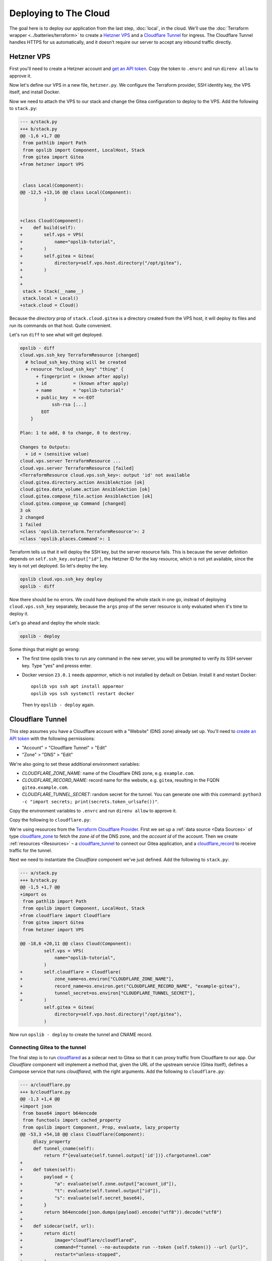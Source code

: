 Deploying to The Cloud
======================

The goal here is to deploy our application from the last step, :doc:`local`, in
the cloud. We'll use the :doc:`Terraform wrapper <../batteries/terraform>` to
create a `Hetzner VPS`_ and a `Cloudflare Tunnel`_ for ingress. The Cloudflare
Tunnel handles HTTPS for us automatically, and it doesn't require our server to
accept any inbound traffic directly.

.. _Hetzner VPS: https://registry.terraform.io/providers/hetznercloud/hcloud/latest/docs/resources/server
.. _Cloudflare Tunnel: https://registry.terraform.io/providers/cloudflare/cloudflare/latest/docs/resources/tunnel

Hetzner VPS
-----------

First you'll need to create a Hetzner account and `get an API token`_. Copy the
token to ``.envrc`` and run ``direnv allow`` to approve it.

.. _get an API token: https://docs.hetzner.cloud/#getting-started

.. code-block:: none
    :caption: ``.envrc``

    # [...]
    export HCLOUD_TOKEN=[...]

Now let's define our VPS in a new file, ``hetzner.py``. We configure the
Terraform provider, SSH identity key, the VPS itself, and install Docker.

.. code-block:: python
    :caption: ``hetzner.py``

    from pathlib import Path
    from opslib import Component, Prop, SshHost
    from opslib.terraform import TerraformProvider


    class VPS(Component):
        class Props:
            name = Prop(str)

        def build(self):
            self.provider = TerraformProvider(
                name="hcloud",
                source="hetznercloud/hcloud",
                version="~> 1.36.2",
            )

            self.ssh_key = self.provider.resource(
                type="hcloud_ssh_key",
                args=dict(
                    name="opslib-tutorial",
                    public_key=Path("~/.ssh/id_rsa.pub").expanduser().read_text(),
                ),
                output=["id"],
            )

            self.server = self.provider.resource(
                type="hcloud_server",
                args=dict(
                    name=self.props.name,
                    server_type="cx11",
                    image="debian-11",
                    location="hel1",
                    ssh_keys=[
                        self.ssh_key.output["id"],
                    ],
                ),
                output=["ipv4_address"],
            )

            self.host = SshHost(
                hostname=self.server.output["ipv4_address"],
                username="root",
            )

            self.install_docker = self.host.ansible_action(
                module="ansible.builtin.shell",
                args=dict(
                    cmd="curl -s https://get.docker.com | bash",
                    creates="/opt/bin/docker",
                ),
            )

Now we need to attach the VPS to our stack and change the Gitea configuration
to deploy to the VPS. Add the following to ``stack.py``:

.. code-block:: diff

    --- a/stack.py
    +++ b/stack.py
    @@ -1,6 +1,7 @@
     from pathlib import Path
     from opslib import Component, LocalHost, Stack
     from gitea import Gitea
    +from hetzner import VPS


     class Local(Component):
    @@ -12,5 +13,16 @@ class Local(Component):
             )


    +class Cloud(Component):
    +    def build(self):
    +        self.vps = VPS(
    +            name="opslib-tutorial",
    +        )
    +        self.gitea = Gitea(
    +            directory=self.vps.host.directory("/opt/gitea"),
    +        )
    +
    +
     stack = Stack(__name__)
     stack.local = Local()
    +stack.cloud = Cloud()

Because the *directory* prop of ``stack.cloud.gitea`` is a directory created
from the VPS host, it will deploy its files and run its commands on that host.
Quite convenient.

Let's run ``diff`` to see what will get deployed.

.. code-block:: none

    opslib - diff
    cloud.vps.ssh_key TerraformResource [changed]
      # hcloud_ssh_key.thing will be created
      + resource "hcloud_ssh_key" "thing" {
          + fingerprint = (known after apply)
          + id          = (known after apply)
          + name        = "opslib-tutorial"
          + public_key  = <<-EOT
                ssh-rsa [...]
            EOT
        }

    Plan: 1 to add, 0 to change, 0 to destroy.

    Changes to Outputs:
      + id = (sensitive value)
    cloud.vps.server TerraformResource ...
    cloud.vps.server TerraformResource [failed]
    <TerraformResource cloud.vps.ssh_key>: output 'id' not available
    cloud.gitea.directory.action AnsibleAction [ok]
    cloud.gitea.data_volume.action AnsibleAction [ok]
    cloud.gitea.compose_file.action AnsibleAction [ok]
    cloud.gitea.compose_up Command [changed]
    3 ok
    2 changed
    1 failed
    <class 'opslib.terraform.TerraformResource'>: 2
    <class 'opslib.places.Command'>: 1

Terraform tells us that it will deploy the SSH key, but the server resource
fails. This is because the server definition depends on
``self.ssh_key.output["id"]``, the Hetzner ID for the key resource, which is
not yet available, since the key is not yet deployed. So let's deploy the key.

.. code-block:: none

    opslib cloud.vps.ssh_key deploy
    opslib - diff

Now there should be no errors. We could have deployed the whole stack in one
go, instead of deploying ``cloud.vps.ssh_key`` separately, because the ``args``
prop of the server resource is only evaluated when it's time to deploy it.

Let's go ahead and deploy the whole stack:

.. code-block:: none

    opslib - deploy

Some things that might go wrong:

* The first time opslib tries to run any command in the new server, you will be
  prompted to verify its SSH serveer key. Type "yes" and presss enter.
* Docker version ``23.0.1`` needs *apparmor*, which is not installed by default
  on Debian. Install it and restart Docker::

    opslib vps ssh apt install apparmor
    opslib vps ssh systemctl restart docker

  Then try ``opslib - deploy`` again.

Cloudflare Tunnel
-----------------

This step assumes you have a Cloudflare account with a "Website" (DNS zone)
already set up. You'll need to `create an API token`_ with the following permissions:

.. _create an API token: https://developers.cloudflare.com/fundamentals/api/get-started/create-token/

* "Account" > "Cloudflare Tunnel" > "Edit"
* "Zone" > "DNS" > "Edit"

We're also going to set these additional environment variables:

* *CLOUDFLARE_ZONE_NAME*: name of the Cloudflare DNS zone, e.g. ``example.com``.
* *CLOUDFLARE_RECORD_NAME*: record name for the website, e.g. ``gitea``,
  resulting in the FQDN ``gitea.example.com``.
* *CLOUDFLARE_TUNNEL_SECRET*: random secret for the tunnel. You can generate
  one with this command: ``python3 -c "import secrets;
  print(secrets.token_urlsafe())"``.

Copy the environment variables to ``.envrc`` and run ``direnv allow`` to
approve it.

.. code-block:: none
    :caption: ``.envrc``

    # [...]
    export CLOUDFLARE_API_TOKEN=[...]
    export CLOUDFLARE_ZONE_NAME=[...]
    export CLOUDFLARE_RECORD_NAME=[...]
    export CLOUDFLARE_TUNNEL_SECRET=[...]

Copy the following to ``cloudflare.py``:

.. code-block:: python
    :caption: ``cloudflare.py``

    from base64 import b64encode
    from functools import cached_property
    from opslib import Component, Prop, evaluate, lazy_property
    from opslib.terraform import TerraformProvider


    class Cloudflare(Component):
        class Props:
            zone_name = Prop(str)
            record_name = Prop(str)
            tunnel_secret = Prop(str)

        def build(self):
            self.provider = TerraformProvider(
                name="cloudflare",
                source="cloudflare/cloudflare",
                version="~> 4.2",
            )

            self.zone = self.provider.data(
                type="cloudflare_zone",
                args=dict(
                    name=self.props.zone_name,
                ),
                output=["id", "account_id"],
            )

            self.tunnel = self.provider.resource(
                type="cloudflare_tunnel",
                args=dict(
                    account_id=self.zone.output["account_id"],
                    name=self.props.record_name,
                    secret=self.secret_base64,
                ),
                output=["id"],
            )

            self.cname = self.provider.resource(
                type="cloudflare_record",
                args=dict(
                    zone_id=self.zone.output["id"],
                    name=self.props.record_name,
                    type="CNAME",
                    value=self.tunnel_cname,
                    proxied=True,
                ),
            )

        @cached_property
        def secret_base64(self):
            return b64encode(self.props.tunnel_secret.encode()).decode()

        @lazy_property
        def tunnel_cname(self):
            return f"{evaluate(self.tunnel.output['id'])}.cfargotunnel.com"

We're using resources from the `Terraform Cloudflare Provider`_. First we set
up a :ref:`data source <Data Sources>` of type cloudflare_zone_ to fetch the
*zone id* of the DNS zone, and the *account id* of the account. Then we create
:ref:`resources <Resources>` – a cloudflare_tunnel_ to connect our Gitea
application, and a cloudflare_record_ to receive traffic for the tunnel.

.. _Terraform Cloudflare Provider: https://registry.terraform.io/providers/cloudflare/cloudflare/4.6.0/docs
.. _cloudflare_zone: https://registry.terraform.io/providers/cloudflare/cloudflare/4.6.0/docs/data-sources/zone
.. _cloudflare_tunnel: https://registry.terraform.io/providers/cloudflare/cloudflare/4.6.0/docs/resources/tunnel
.. _cloudflare_record: https://registry.terraform.io/providers/cloudflare/cloudflare/4.6.0/docs/resources/record

Next we need to instantiate the *Cloudflare* component we've just defined. Add
the following to ``stack.py``:

.. code-block:: diff

    --- a/stack.py
    +++ b/stack.py
    @@ -1,5 +1,7 @@
    +import os
     from pathlib import Path
     from opslib import Component, LocalHost, Stack
    +from cloudflare import Cloudflare
     from gitea import Gitea
     from hetzner import VPS

    @@ -18,6 +20,11 @@ class Cloud(Component):
             self.vps = VPS(
                 name="opslib-tutorial",
             )
    +        self.cloudflare = Cloudflare(
    +            zone_name=os.environ["CLOUDFLARE_ZONE_NAME"],
    +            record_name=os.environ.get("CLOUDFLARE_RECORD_NAME", "example-gitea"),
    +            tunnel_secret=os.environ["CLOUDFLARE_TUNNEL_SECRET"],
    +        )
             self.gitea = Gitea(
                 directory=self.vps.host.directory("/opt/gitea"),
             )

Now run ``opslib - deploy`` to create the tunnel and CNAME record.

Connecting Gitea to the tunnel
~~~~~~~~~~~~~~~~~~~~~~~~~~~~~~

The final step is to run cloudflared_ as a sidecar next to Gitea so that it can
proxy traffic from Cloudflare to our app. Our *Cloudflare* component will
implement a method that, given the URL of the upstream service (Gitea itself),
defines a Compose service that runs *cloudflared*, with the right arguments.
Add the following to ``cloudflare.py``:

.. _cloudflared: https://github.com/cloudflare/cloudflared

.. code-block:: diff

    --- a/cloudflare.py
    +++ b/cloudflare.py
    @@ -1,3 +1,4 @@
    +import json
     from base64 import b64encode
     from functools import cached_property
     from opslib import Component, Prop, evaluate, lazy_property
    @@ -53,3 +54,18 @@ class Cloudflare(Component):
         @lazy_property
         def tunnel_cname(self):
             return f"{evaluate(self.tunnel.output['id'])}.cfargotunnel.com"
    +
    +    def token(self):
    +        payload = {
    +            "a": evaluate(self.zone.output["account_id"]),
    +            "t": evaluate(self.tunnel.output["id"]),
    +            "s": evaluate(self.secret_base64),
    +        }
    +        return b64encode(json.dumps(payload).encode("utf8")).decode("utf8")
    +
    +    def sidecar(self, url):
    +        return dict(
    +            image="cloudflare/cloudflared",
    +            command=f"tunnel --no-autoupdate run --token {self.token()} --url {url}",
    +            restart="unless-stopped",
    +        )

Pass on the ``sidecar`` bound method to the *Gitea* component:

.. code-block:: diff

    --- a/stack.py
    +++ b/stack.py
    @@ -27,6 +27,7 @@ class Cloud(Component):
             )
             self.gitea = Gitea(
                 directory=self.vps.host.directory("/opt/gitea"),
    +            sidecar=self.cloudflare.sidecar,
             )

Finally, add the *sidecar* service to the Compose file:

.. code-block:: diff

    --- a/gitea.py
    +++ b/gitea.py
    @@ -1,12 +1,14 @@
    +from collections.abc import Callable
     from typing import Optional
     import yaml
    -from opslib import Component, Directory, Prop
    +from opslib import Component, Directory, Prop, lazy_property


     class Gitea(Component):
         class Props:
             directory = Prop(Directory)
             listen = Prop(Optional[str])
    +        sidecar = Prop(Optional[Callable])

         def build(self):
             self.directory = self.props.directory
    @@ -19,7 +21,7 @@ class Gitea(Component):
                 run_after=[self.compose_file],
             )

    -    @property
    +    @lazy_property
         def compose_content(self):
             content = dict(
                 version="3",
    @@ -39,6 +41,9 @@ class Gitea(Component):
                     f"{self.props.listen}:3000",
                 ]

    +        if self.props.sidecar:
    +            content["services"]["sidecar"] = self.props.sidecar("http://app:3000")
    +
             return yaml.dump(content, sort_keys=False)

         def add_commands(self, cli):

This example nicely illustrares the loose coupling of components: *Gitea* only
knows it's getting a sidecar that points to port 3000 of the *app* container;
it's up to the *Cloudflare* component to provide the tunnel token.

We are switching the ``compose_content`` property to a
:func:`~opslib.lazy.lazy_property` because it needs to be evaluated during
deployment, not when the stack is defined, because the sidecar needs output
from Terraform components (the zone and the tunnel), that is only available
after they are deployed.

Again, let's deploy: ``opslib - deploy``. If all goes well, Gitea will be
available through Cloudflare, at
``https://{CLOUDFLARE_RECORD_NAME}.{CLOUDFLARE_ZONE_NAME}``. Great success!

Tear down the VPS
-----------------

The VPS is billed hourly so we should delete it when we're done:

.. code-block:: none

    $ opslib cloud.vps.server destroy
